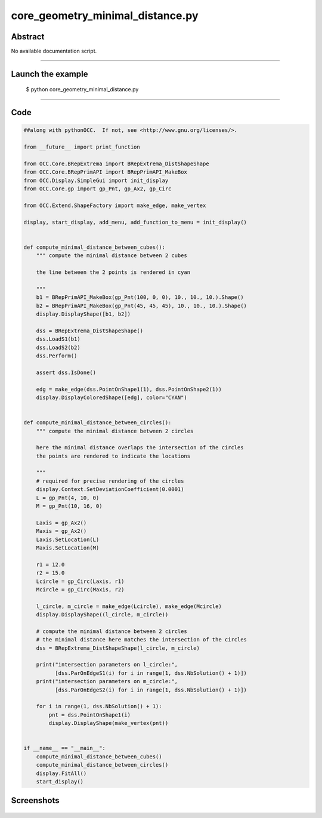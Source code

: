 core_geometry_minimal_distance.py
=================================

Abstract
^^^^^^^^

No available documentation script.


------

Launch the example
^^^^^^^^^^^^^^^^^^

  $ python core_geometry_minimal_distance.py

------


Code
^^^^


.. code-block:: python

  ##along with pythonOCC.  If not, see <http://www.gnu.org/licenses/>.
  
  from __future__ import print_function
  
  from OCC.Core.BRepExtrema import BRepExtrema_DistShapeShape
  from OCC.Core.BRepPrimAPI import BRepPrimAPI_MakeBox
  from OCC.Display.SimpleGui import init_display
  from OCC.Core.gp import gp_Pnt, gp_Ax2, gp_Circ
  
  from OCC.Extend.ShapeFactory import make_edge, make_vertex
  
  display, start_display, add_menu, add_function_to_menu = init_display()
  
  
  def compute_minimal_distance_between_cubes():
      """ compute the minimal distance between 2 cubes
  
      the line between the 2 points is rendered in cyan
  
      """
      b1 = BRepPrimAPI_MakeBox(gp_Pnt(100, 0, 0), 10., 10., 10.).Shape()
      b2 = BRepPrimAPI_MakeBox(gp_Pnt(45, 45, 45), 10., 10., 10.).Shape()
      display.DisplayShape([b1, b2])
  
      dss = BRepExtrema_DistShapeShape()
      dss.LoadS1(b1)
      dss.LoadS2(b2)
      dss.Perform()
  
      assert dss.IsDone()
  
      edg = make_edge(dss.PointOnShape1(1), dss.PointOnShape2(1))
      display.DisplayColoredShape([edg], color="CYAN")
  
  
  def compute_minimal_distance_between_circles():
      """ compute the minimal distance between 2 circles
  
      here the minimal distance overlaps the intersection of the circles
      the points are rendered to indicate the locations
  
      """
      # required for precise rendering of the circles
      display.Context.SetDeviationCoefficient(0.0001)
      L = gp_Pnt(4, 10, 0)
      M = gp_Pnt(10, 16, 0)
  
      Laxis = gp_Ax2()
      Maxis = gp_Ax2()
      Laxis.SetLocation(L)
      Maxis.SetLocation(M)
  
      r1 = 12.0
      r2 = 15.0
      Lcircle = gp_Circ(Laxis, r1)
      Mcircle = gp_Circ(Maxis, r2)
  
      l_circle, m_circle = make_edge(Lcircle), make_edge(Mcircle)
      display.DisplayShape((l_circle, m_circle))
  
      # compute the minimal distance between 2 circles
      # the minimal distance here matches the intersection of the circles
      dss = BRepExtrema_DistShapeShape(l_circle, m_circle)
  
      print("intersection parameters on l_circle:",
            [dss.ParOnEdgeS1(i) for i in range(1, dss.NbSolution() + 1)])
      print("intersection parameters on m_circle:",
            [dss.ParOnEdgeS2(i) for i in range(1, dss.NbSolution() + 1)])
  
      for i in range(1, dss.NbSolution() + 1):
          pnt = dss.PointOnShape1(i)
          display.DisplayShape(make_vertex(pnt))
  
  
  if __name__ == "__main__":
      compute_minimal_distance_between_cubes()
      compute_minimal_distance_between_circles()
      display.FitAll()
      start_display()

Screenshots
^^^^^^^^^^^


  .. image:: images/screenshots/capture-core_geometry_minimal_distance-1-1511701886.jpeg

  .. image:: images/screenshots/capture-core_geometry_minimal_distance-2-1511701887.jpeg

  .. image:: images/screenshots/capture-core_geometry_minimal_distance-3-1511701887.jpeg

  .. image:: images/screenshots/capture-core_geometry_minimal_distance-4-1511701887.jpeg

  .. image:: images/screenshots/capture-core_geometry_minimal_distance-5-1511701887.jpeg

